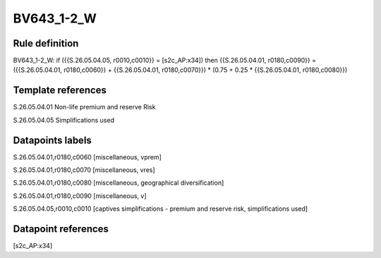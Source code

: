 ===========
BV643_1-2_W
===========

Rule definition
---------------

BV643_1-2_W: if ({{S.26.05.04.05, r0010,c0010}} = [s2c_AP:x34]) then {{S.26.05.04.01, r0180,c0090}} = ({{S.26.05.04.01, r0180,c0060}} + {{S.26.05.04.01, r0180,c0070}}) * (0.75 + 0.25 * {{S.26.05.04.01, r0180,c0080}})


Template references
-------------------

S.26.05.04.01 Non-life premium and reserve Risk

S.26.05.04.05 Simplifications used


Datapoints labels
-----------------

S.26.05.04.01,r0180,c0060 [miscellaneous, vprem]

S.26.05.04.01,r0180,c0070 [miscellaneous, vres]

S.26.05.04.01,r0180,c0080 [miscellaneous, geographical diversification]

S.26.05.04.01,r0180,c0090 [miscellaneous, v]

S.26.05.04.05,r0010,c0010 [captives simplifications - premium and reserve risk, simplifications used]



Datapoint references
--------------------

[s2c_AP:x34]